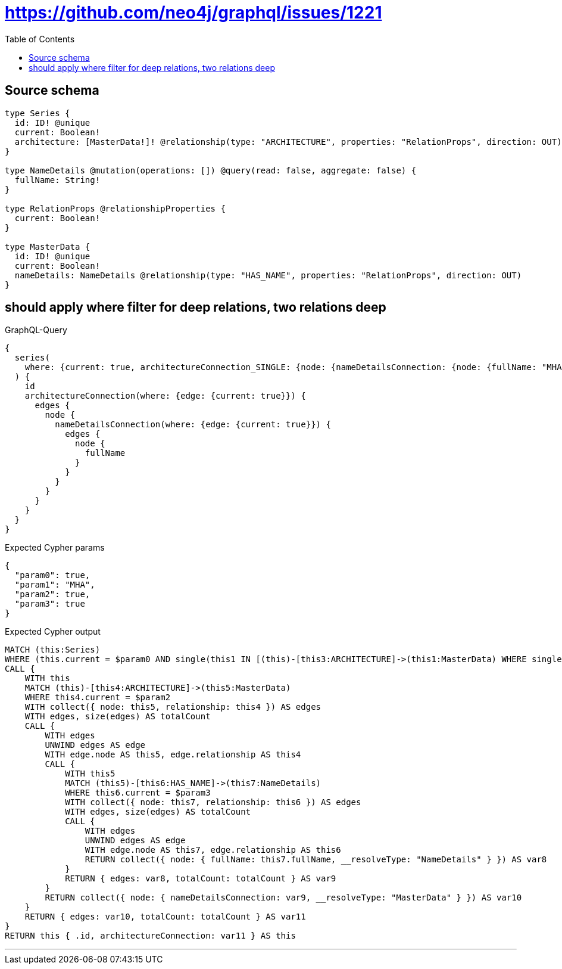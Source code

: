 :toc:

= https://github.com/neo4j/graphql/issues/1221

== Source schema

[source,graphql,schema=true]
----
type Series {
  id: ID! @unique
  current: Boolean!
  architecture: [MasterData!]! @relationship(type: "ARCHITECTURE", properties: "RelationProps", direction: OUT)
}

type NameDetails @mutation(operations: []) @query(read: false, aggregate: false) {
  fullName: String!
}

type RelationProps @relationshipProperties {
  current: Boolean!
}

type MasterData {
  id: ID! @unique
  current: Boolean!
  nameDetails: NameDetails @relationship(type: "HAS_NAME", properties: "RelationProps", direction: OUT)
}
----
== should apply where filter for deep relations, two relations deep

.GraphQL-Query
[source,graphql]
----
{
  series(
    where: {current: true, architectureConnection_SINGLE: {node: {nameDetailsConnection: {node: {fullName: "MHA"}}}}}
  ) {
    id
    architectureConnection(where: {edge: {current: true}}) {
      edges {
        node {
          nameDetailsConnection(where: {edge: {current: true}}) {
            edges {
              node {
                fullName
              }
            }
          }
        }
      }
    }
  }
}
----

.Expected Cypher params
[source,json]
----
{
  "param0": true,
  "param1": "MHA",
  "param2": true,
  "param3": true
}
----

.Expected Cypher output
[source,cypher]
----
MATCH (this:Series)
WHERE (this.current = $param0 AND single(this1 IN [(this)-[this3:ARCHITECTURE]->(this1:MasterData) WHERE single(this0 IN [(this1)-[this2:HAS_NAME]->(this0:NameDetails) WHERE this0.fullName = $param1 | 1] WHERE true) | 1] WHERE true))
CALL {
    WITH this
    MATCH (this)-[this4:ARCHITECTURE]->(this5:MasterData)
    WHERE this4.current = $param2
    WITH collect({ node: this5, relationship: this4 }) AS edges
    WITH edges, size(edges) AS totalCount
    CALL {
        WITH edges
        UNWIND edges AS edge
        WITH edge.node AS this5, edge.relationship AS this4
        CALL {
            WITH this5
            MATCH (this5)-[this6:HAS_NAME]->(this7:NameDetails)
            WHERE this6.current = $param3
            WITH collect({ node: this7, relationship: this6 }) AS edges
            WITH edges, size(edges) AS totalCount
            CALL {
                WITH edges
                UNWIND edges AS edge
                WITH edge.node AS this7, edge.relationship AS this6
                RETURN collect({ node: { fullName: this7.fullName, __resolveType: "NameDetails" } }) AS var8
            }
            RETURN { edges: var8, totalCount: totalCount } AS var9
        }
        RETURN collect({ node: { nameDetailsConnection: var9, __resolveType: "MasterData" } }) AS var10
    }
    RETURN { edges: var10, totalCount: totalCount } AS var11
}
RETURN this { .id, architectureConnection: var11 } AS this
----

'''

